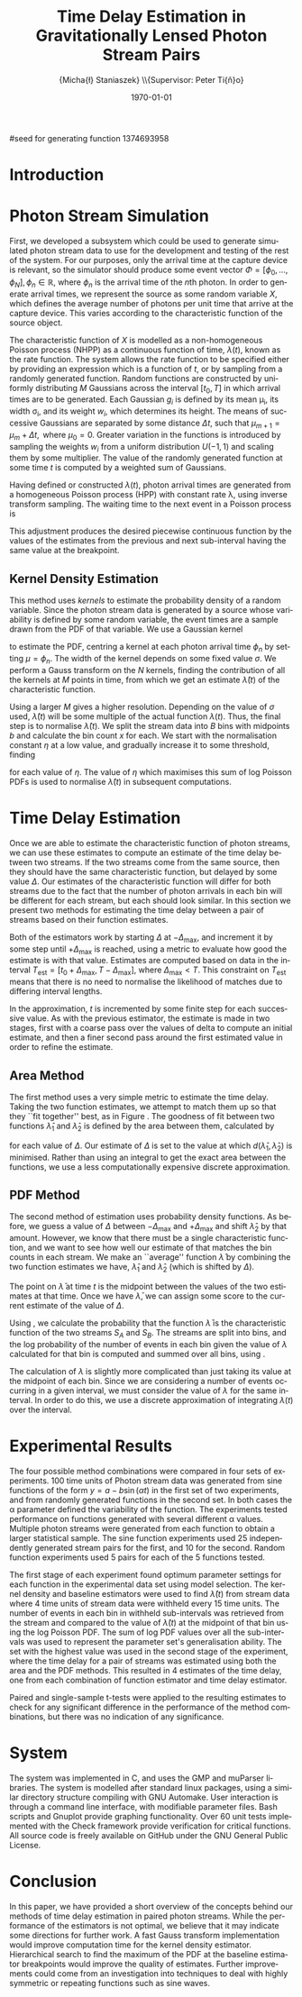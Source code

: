 #+TITLE: Time Delay Estimation in Gravitationally Lensed Photon Stream Pairs
#+AUTHOR: \Large{Micha{\l} Staniaszek} \\\small{Supervisor: Peter Ti{\v{n}}o}
#+EMAIL:     mxs968@cs.bham.ac.uk
#+DATE:      \today
#+DESCRIPTION:
#+KEYWORDS:
#+LANGUAGE:  en
#+OPTIONS:   H:3 num:t toc:nil \n:nil @:t ::t |:t ^:t -:t f:t *:t <:t
#+OPTIONS:   TeX:t LaTeX:t skip:nil d:nil todo:t pri:nil tags:not-in-toc
#+INFOJS_OPT: view:nil toc:nil ltoc:t mouse:underline buttons:0 path:http://orgmode.org/org-info.js
#+EXPORT_SELECT_TAGS: export
#+EXPORT_EXCLUDE_TAGS: noexport
#+LINK_UP:   
#+LINK_HOME: 
#+XSLT:
#+LATEX_CLASS: article
#+LATEX_CLASS_OPTIONS: [a4paper,11pt]
#+LATEX_HEADER: \usepackage{fontspec}
#+LATEX_HEADER: \usepackage[titletoc,page,title]{appendix}
#+LaTeX_HEADER: \usepackage{biblatex}
#+LaTeX_HEADER: \usepackage{metalogo}
#+LaTeX_HEADER: \usepackage{graphicx}
#+LaTeX_HEADER: \usepackage{moreverb}
#+LaTeX_HEADER: \usepackage{fancyvrb}
#+LaTeX_HEADER: \usepackage{fullpage}
#+LaTeX_HEADER: \usepackage{setspace}
#+LaTeX_HEADER: \usepackage{subfig}
#+LaTeX_HEADER: \usepackage{algorithm}
#+LaTeX_HEADER: \usepackage{algorithmic}
#+LaTeX_HEADER: \usepackage[scientific-notation=true]{siunitx}
#+LaTeX_HEADER: \usepackage{float}
#+LaTeX_HEADER: \let\iint\relax % otherwise errors are thrown by amsmath. Defined in latexsym
#+LaTeX_HEADER: \let\iiint\relax
#+LaTeX_HEADER: \usepackage{amsmath}
#+LaTeX_HEADER: \usepackage{hyperref}
#+LaTeX_HEADER: \usepackage{tikz}
#+LaTeX_HEADER: \usetikzlibrary{positioning}
#+LaTeX_HEADER: \bibliography{summary}
#+LATEX_HEADER: \defaultfontfeatures{Mapping=tex-text}
#+LATEX_HEADER: \setromanfont[Ligatures={Common},Numbers={Lining}]{Linux Libertine}

#seed for generating function 1374693958

#+BEGIN_LATEX
\begin{abstract} Due to a phenomenon called gravitational lensing, under certain
  conditions we can see multiple images of the same objects in space. The light
  from each image takes a different amount of time to reach us. Our system
  estimates this time difference by looking at individual photons coming from
  each image, and reconstructing a function which represents the image. We then
  find the time shift where these functions match best, either by looking at the
  area between the functions, or by creating an ``average'' function and
  calculating the likelihood of the functions for individual images being
  created from it.
\end{abstract}
#+END_LATEX

* Introduction

* Photon Stream Simulation
  First, we developed a subsystem which could be used to generate simulated
  photon stream data to use for the development and testing of the rest of the
  system. For our purposes, only the arrival time at the capture device is
  relevant, so the simulator should produce some event vector
  $\Phi=\left[\phi_0,\dots,\phi_N\right], \phi_n \in \mathbb{R}$, where $\phi_n$
  is the arrival time of the $n\text{th}$ photon. In order to generate arrival
  times, we represent the source as some random variable $X$, which defines the
  average number of photons per unit time that arrive at the capture
  device. This varies according to the characteristic function of the source
  object.
#+BEGIN_LATEX
   \begin{figure}
   \subfloat[]{
   \includegraphics[width=0.5\textwidth]{images/damp}
   }
   \subfloat[]{
   \includegraphics[width=0.5\textwidth]{images/randfunc1}
   }

   \caption{Two examples of function generation capabilities. (a) is generated
   from a damped sine function of the form $e^{-t}\cdot \cos(2\pi t)$. (b) shows
   a randomly generated function where the red function is constructed from the
   green Gaussians with $\Delta t=$ 10, $\mu=$ 10 and shifted so that all points
   are $\geq$ 0.}

   \label{fig:contrib}
   \end{figure}
#+END_LATEX
  The characteristic function of $X$ is modelled as a non-homogeneous Poisson
  process (NHPP) as a continuous function of time, $\lambda(t)$, known as the
  rate function. The system allows the rate function to be specified either by
  providing an expression which is a function of $t$, or by sampling from a
  randomly generated function. Random functions are constructed by uniformly
  distributing $M$ Gaussians across the interval $\left[t_0,T\right]$ in which
  arrival times are to be generated. Each Gaussian $g_i$ is defined by its mean
  \mu_i, its width \sigma_i, and its weight $w_i$, which determines its
  height. The means of successive Gaussians are separated by some distance
  $\Delta t$, such that $\mu_{m+1}=\mu_m + \Delta t,\text{ where }
  \mu_0=0$. Greater variation in the functions is introduced by sampling the
  weights $w_i$ from a uniform distribution $U(-1,1)$ and scaling them by some
  multiplier. The value of the randomly generated function at some time $t$ is
  computed by a weighted sum of Gaussians.

  \begin{align}
  \lambda(t) = \sum_{i=0}^M w_i\cdot e^{-(t-\mu_i)^2/2\sigma_i^2}
  \end{align}

  Having defined or constructed $\lambda(t)$, photon arrival times are generated
  from a homogeneous Poisson process (HPP) with constant rate \lambda, using
  inverse transform sampling. The waiting time to the next event in a Poisson
  process is \cite{1998art}
  \begin{align}\label{eq:homlambda}
  t=-\frac{1}{\lambda}\log(U)
  \end{align} where $U\sim U(0,1)$. Knowing this, it is possible to generate
  successive events of a HPP for any finite interval, from which events for the
  NHPP can then be extracted by thinning, using Algorithm \ref{alg:seq}. The
  number of events added to the event vector \Phi in any given interval is
  proportional to the value of $\lambda(t)$ in that interval; the probability of
  adding an event is low when $\lambda(t)$ is small, and increases with the
  value of the rate function.

  \begin{algorithm}[H]
  \begin{algorithmic}[1]
  \REQUIRE $\lambda\geq \lambda(t), t_0 \leq t \leq T$
  \STATE $\Phi=\emptyset$, $t=t_0$, $T=\text{interval length}$
  \WHILE{$t<T$}
  \STATE Generate $U_1\sim U(0,1)$
  \STATE $t=t-\frac{1}{\lambda}\ln(U_1)$
  \STATE Generate $U_2\sim U(0,1)$, independent of $U_1$
  \IF{$U_2\leq\frac{\lambda(t)}{\lambda}$}
  \STATE $\Phi \leftarrow t$
  \ENDIF
  \ENDWHILE
  \RETURN $\Phi$
  \end{algorithmic}
  \caption{Generating event times for a NHPP by thinning}
  \label{alg:seq}
  \end{algorithm}

* Function Estimation
  The function estimator subsystem receives input of the event vector \Phi, and
  attempts to reconstruct the rate function. As the photons are emitted by a
  truly random process, it is only possible to obtain an estimate of the true
  rate function. In the project, we used two different methods to obtain an
  estimate.
** Baseline Estimation
   Based on the work of Massey et al.\cite{massey}, we implemented a system to
   estimate the rate function of a set of events using iteratively weighted
   least squares (IWLS). The interval $[t_0,T]$ is split into several bins, each
   represented by the number of events which occur within it. IWLS produces a
   linear estimate of the rate function by an iterative process which minimises
   the sum of squared residuals from an initial estimate of the function.

    #+BEGIN_LaTeX
    \begin{figure}[]
    \centering
    \includegraphics[width=0.8\textwidth]{images/pcbase}

    \caption{A comparison of the baseline and piecewise estimates on the same
    function. Note how the baseline estimate passes through the midpoint of the
    disjoint piecewise estimates at the breakpoints. The estimators used an
    upper limit of 12 sub-intervals, and bins were 1 time unit in length.}

    \label{fig:basecomp}
    \end{figure}
    #+END_LaTeX

   Linear estimates are not sufficient for representing rate functions, so we
   extended the technique by estimating the rate function in several
   sub-intervals and combining these estimates into a single estimate, rather
   than using a single estimate from the whole interval. Once an estimate for
   the sub-interval has been computed, attempts are made to extend the estimate
   into a short interval after the initial sub-interval. The Poisson probability
   density function (PDF) in Equation \ref{eq:pdf} is used to determine the
   likelihood of obtaining the count $Y_k$ for each bin in the extension
   interval. The likelihood of each bin is required to be above a certain
   threshold. If it is not, the estimate is not extended.
    #+BEGIN_LaTeX
    \begin{equation}
    \label{eq:pdf}
    P(Y_k=x)=\frac{\lambda^xe^{-\lambda}}{x!}
    \end{equation}
    #+END_LaTeX
    
    This extension of IWLS produces piecewise disjoint estimates of the rate
    function. In order to produce the piecewise continuous functions that we
    require, we adjust the estimate in each sub-interval. We define breakpoints
    as the point in time where one sub-interval ends and another begins. There
    are $R=L-1$ breakpoints $r$, where L is the number of sub-intervals. At each
    breakpoint, the values of the two function estimates $f$ before adjustment
    are computed, and the midpoint $m$ is calculated.

    \begin{equation} 
    m_i = \frac{f_{i}(r_i) + f_{i+1}(r_i)}{2},\quad 0\leq i < R
    \end{equation}

    At the start of the first and end of the last sub-intervals the original
    function value is used as the midpoint. Each sub-interval is now represented
    by a point $p$ at the start and $q$ at the end, each with an $x$ and $y$
    coordinate. With these points, we can recalculate each sub-interval estimate
    $f$ of the form $y=\hat{a}+\hat{b}x$ by replacing $y$ with $p_y$ and $x$
    with $p_x$, and recalculating the gradient $\hat{b}$ and intercept $\hat{a}$
    with
    \begin{align} 
    \hat{b} &= \frac{q_y-p_y}{q_x-p_x}\\
    \hat{a} &= p_y - \hat{b}\cdot p_x 
    \end{align}

    This adjustment produces the desired piecewise continuous function by the
    values of the estimates from the previous and next sub-interval having the
    same value at the breakpoint.
** Kernel Density Estimation
    #+BEGIN_LaTeX
    \begin{figure}[h]
    \centering
    \includegraphics[width=0.8\textwidth]{images/kde}

    \caption{Kernel density estimate of the function from Figure
    \ref{fig:basecomp} showing an example of the smoother functions
    produced. Note the drop-off of the function at the start and end of the
    interval caused by a lack of samples in those areas to allow the result of
    the transform to give an accurate estimate.}

    \label{fig:basecomp}
    \end{figure}
    #+END_LaTeX

   This method uses \emph{kernels} to estimate the probability density of a
   random variable. Since the photon stream data is generated by a source whose
   variability is defined by some random variable, the event times are a sample
   drawn from the PDF of that variable. We use a Gaussian kernel
   \begin{align}
   K(t,\mu)=e^{-(t-\mu)^2/2\sigma^2}
   \end{align}
   to estimate the PDF, centring a kernel at each photon arrival time $\phi_n$ by
   setting $\mu=\phi_n$. The width of the kernel depends on some fixed value
   $\sigma$. We perform a Gauss transform on the $N$ kernels, finding the
   contribution of all the kernels at $M$ points in time, from which we get an
   estimate $\hat{\lambda}(t)$ of the characteristic function.

   \begin{align}
   \hat{\lambda}(t_i) = \sum_{j=1}^N K(t_i,\mu_j), \quad i=1,\dots,M
   \end{align}

   Using a larger $M$ gives a higher resolution. Depending on the value of
   $\sigma$ used, $\hat{\lambda}(t)$ will be some multiple of the actual
   function $\lambda(t)$. Thus, the final step is to normalise
   $\hat{\lambda}(t)$. We split the stream data into $B$ bins with midpoints $b$
   and calculate the bin count $x$ for each. We start with the normalisation
   constant $\eta$ at a low value, and gradually increase it to some threshold,
   finding

   \begin{equation}\label{eq:normcalc}
   \sum_{i=1}^B
   \log\left(\frac{\phi^xe^{-\phi}}{x!}\right), \quad \phi=\eta\cdot\hat{\lambda}(b_i)
   \end{equation}

   for each value of $\eta$. The value of $\eta$ which maximises this sum of log
   Poisson PDFs is used to normalise $\hat{\lambda}(t)$ in subsequent
   computations.
* Time Delay Estimation
  Once we are able to estimate the characteristic function of photon streams, we
  can use these estimates to compute an estimate of the time delay between two
  streams. If the two streams come from the same source, then they should have
  the same characteristic function, but delayed by some value $\Delta$. Our
  estimates of the characteristic function will differ for both streams due to
  the fact that the number of photon arrivals in each bin will be different for
  each stream, but each should look similar. In this section we present two
  methods for estimating the time delay between a pair of streams based on their
  function estimates.

  Both of the estimators work by starting $\Delta$ at $-\Delta_{\text{max}}$,
  and increment it by some step until $+\Delta_{\text{max}}$ is reached, using a
  metric to evaluate how good the estimate is with that value. Estimates are
  computed based on data in the interval
  $T_{\text{est}}=[t_0+\Delta_{\text{max}}, T-\Delta_{\text{max}}]$, where
  $\Delta_{\text{max}}<T$. This constraint on $T_{\text{est}}$ means that there
  is no need to normalise the likelihood of matches due to differing interval
  lengths.

  In the approximation, $t$ is incremented by some finite step for each
  successive value. As with the previous estimator, the estimate is made in two
  stages, first with a coarse pass over the values of delta to compute an
  initial estimate, and then a finer second pass around the first estimated
  value in order to refine the estimate.
** Area Method
#+BEGIN_LATEX
   \begin{figure}[]
   \subfloat[High area ($\Delta=$ 5)]{
   \includegraphics[width=0.5\textwidth]{images/area_gauss_large}
   %\includegraphics{normarea}
   }
   \subfloat[Low area ($\Delta=$ 15.1)]{
   \includegraphics[width=0.5\textwidth]{images/area_gauss_small}
   %\includegraphics{shiftarea}
   }

   \caption{An illustration of the idea behind the area method. In (a), the
   applied shift results in a large area between the functions. In (b), the
   shift is very close to the actual time delay ($\Delta=15$), and the resulting
   area is much smaller than (a), indicating that the shift in (b) is a better
   estimate.}

   \label{fig:areamethod}
   \end{figure}
#+END_LATEX
   The first method uses a very simple metric to estimate the time delay. Taking
   the two function estimates, we attempt to match them up so that they ``fit
   together'' best, as in Figure \ref{fig:areamethod}. The goodness of fit
   between two functions $\hat{\lambda}_1$ and $\hat{\lambda}_2$ is defined by
   the area between them, calculated by
   \begin{align}
   \begin{split}
   d(\hat{\lambda}_1,\hat{\lambda}_2)&=\int(\hat{\lambda}_1(t)-\hat{\lambda}_2(t+\Delta))^2\,dt\\
   &\approx\frac{1}{N}\sum_{i=1}^N(\hat{\lambda}_1(t)-\hat{\lambda}_2(t+\Delta))^2
   \end{split}
   \end{align}
   for each value of $\Delta$. Our estimate of $\Delta$ is set to the value at
   which $d(\hat{\lambda}_1,\hat{\lambda}_2)$ is minimised. Rather than using an
   integral to get the exact area between the functions, we use a less
   computationally expensive discrete approximation.
** PDF Method
   The second method of estimation uses probability density functions. As
   before, we guess a value of $\Delta$ between $-\Delta_{\text{max}}$ and
   $+\Delta_{\text{max}}$ and shift $\hat{\lambda}_2$ by that amount. However,
   we know that there must be a single characteristic function, and we want to
   see how well our estimate of that matches the bin counts in each stream. We
   make an ``average'' function $\bar{\lambda}$ by combining the two function
   estimates we have, $\hat{\lambda}_1$ and $\hat{\lambda}_2$ (which is shifted
   by $\Delta$).
   \begin{equation}
   \bar{\lambda}(t)=\frac{\hat{\lambda}_1(t)+\hat{\lambda}_2(t+\Delta)}{2}
   \end{equation}
   The point on $\bar{\lambda}$ at time $t$ is the midpoint between the values of
   the two estimates at that time. Once we have $\bar{\lambda}$, we can assign some
   score to the current estimate of the value of $\Delta$.

   #+BEGIN_LATEX
   \begin{align}
   \begin{split}
   \log P(S_A,S_B\mid\bar{\lambda}(t))=\sum_{t=\Delta_{\text{max}}}^{T-\Delta_{\text{max}}}&\log P(S_A(t)\mid \bar{\lambda}(t))\\
   &+ \log P(S_B(t+\Delta)\mid \bar{\lambda}(t))\\
   \label{eq:cfuncprob}
   \end{split}
   \end{align}
   #+END_LATEX
   
   Using \eqref{eq:cfuncprob}, we calculate the probability that the function $\bar{\lambda}$ is the
   characteristic function of the two streams $S_A$ and $S_B$. The streams are
   split into bins, and the log probability of the number of events in each bin
   given the value of $\lambda$ calculated for that bin is computed and summed
   over all bins, using \eqref{eq:normcalc}.

   The calculation of $\lambda$ is slightly more complicated than just taking
   its value at the midpoint of each bin. Since we are considering a number of
   events occurring in a given interval, we must consider the value of $\lambda$
   for the same interval. In order to do this, we use a discrete approximation
   of integrating $\lambda(t)$ over the interval.
   \begin{align}
   \lambda_{a,b}&=\int_a^b\lambda(t)\,dt
   \end{align}
#+BEGIN_LATEX

   \begin{figure}[]
   \subfloat[Estimate $\lambda(t)$ for each stream based on bin data.]{
   \includegraphics[width=0.5\textwidth]{images/twofunc_base}
   \includegraphics[width=0.5\textwidth]{images/twofunc_gauss}
   }\\
   \subfloat[Run the time delay estimator and shift the second (blue) function according to the estimate of $\Delta$.]{
   \includegraphics[width=0.5\textwidth]{images/shift_base}
   \includegraphics[width=0.5\textwidth]{images/shift_gauss}
   }\\
   \subfloat[Combine the two function estimates to create a final estimate (black).]{
   \includegraphics[width=0.5\textwidth]{images/comb_base}
   \includegraphics[width=0.5\textwidth]{images/comb_gauss}
   }

   \caption{An example of the estimation process using two different
   techniques. Left column shows baseline method, right column Gaussian. The
   estimated value of $\Delta$ was 15.1 for both estimators, found using the PDF
   method. The actual value of $\Delta$ was 15. Points in (a) represent bin
   counts for the function of the same colour. The red line in (b) and (c)
   indicates the actual function, black is the final estimate. Estimated
   functions are only combined in the interval in which they both have values.}

   \label{fig:finest}
   \end{figure}
#+END_LATEX
* Experimental Results
  The four possible method combinations were compared in four sets of
  experiments. 100 time units of Photon stream data was generated from sine
  functions of the form $y=a-b\sin(\alpha t)$ in the first set of two
  experiments, and from randomly generated functions in the second set. In both
  cases the \alpha parameter defined the variability of the function. The
  experiments tested performance on functions generated with several different
  \alpha values. Multiple photon streams were generated from each function to
  obtain a larger statistical sample. The sine function experiments used 25
  independently generated stream pairs for the first, and 10 for the
  second. Random function experiments used 5 pairs for each of the 5 functions
  tested.
    #+BEGIN_LaTeX
    \begin{figure}[]
    \subfloat[Baseline area]{
    \includegraphics[width=0.5\textwidth]{images/baseline_area_morerand}
    }
    \subfloat[Baseline PDF]{
    \includegraphics[width=0.5\textwidth]{images/baseline_pmf_morerand}
    }\\
    \subfloat[Gaussian area]{
    \includegraphics[width=0.5\textwidth]{images/gaussian_area_morerand}
    }
    \subfloat[Gaussian PDF]{
    \includegraphics[width=0.5\textwidth]{images/gaussian_pmf_morerand}
    }

    \caption{Grand mean of error on estimates over 5 functions for each value of
    $\alpha$ for the second set of random function experiments. Error bars show
    standard deviation. The error and standard deviation when using the area
    method appears much lower than that of the PDF method, and the Gaussian area
    method in particular seems to produce much better estimates than others.}

    \label{fig:moreranderror}
    \end{figure}
    #+END_LaTeX
#+BEGIN_LATEX
\begin{figure}[h]
\subfloat[$\alpha_{\text{sine}}=0.005$]{
\includegraphics[width=0.5\textwidth]{images/prelim_sine_005}
}
\subfloat[$\alpha_{\text{gauss}}=0.4$]{
\includegraphics[width=0.5\textwidth]{images/randfunc_04}
}

\subfloat[$\alpha=_{\text{sine}}0.06$]{
\includegraphics[width=0.5\textwidth]{images/prelim_sine_06}
}
\subfloat[$\alpha=_{\text{gauss}}3$]{
\includegraphics[width=0.5\textwidth]{images/randfunc_3}
}

\caption{A range of different functions was used during the experiments. The
parameter $\alpha$ controlled the variation in the functions. In the sine
function experiments, lower values of $\alpha$ resulted in a higher oscillation
frequency (a and c). In the random function experiments, the width of Gaussians
used to construct the functions was determined by $\sigma=\alpha\cdot\Delta t$,
where $\Delta t$ is the separation distance between successive Gaussians (b and
d).}

\end{figure}
#+END_LATEX
  The first stage of each experiment found optimum parameter settings for each
  function in the experimental data set using model selection. The kernel
  density and baseline estimators were used to find $\hat{\lambda}(t)$ from
  stream data where 4 time units of stream data were withheld every 15 time
  units. The number of events in each bin in withheld sub-intervals was
  retrieved from the stream and compared to the value of $\hat{\lambda}(t)$ at
  the midpoint of that bin using the log Poisson PDF. The sum of log PDF values
  over all the sub-intervals was used to represent the parameter set's
  generalisation ability. The set with the highest value was used in the second
  stage of the experiment, where the time delay for a pair of streams was
  estimated using both the area and the PDF methods. This resulted in 4
  estimates of the time delay, one from each combination of function estimator
  and time delay estimator.

  Paired and single-sample t-tests were applied to the resulting estimates to
  check for any significant difference in the performance of the method
  combinations, but there was no indication of any significance.
* System
  The system was implemented in C, and uses the GMP and muParser libraries. The
  system is modelled after standard linux packages, using a similar directory
  structure compiling with GNU Automake. User interaction is through a command
  line interface, with modifiable parameter files. Bash scripts and Gnuplot
  provide graphing functionality. Over 60 unit tests implemented with the Check
  framework provide verification for critical functions. All source code is
  freely available on GitHub \cite{repo} under the GNU General Public License.
* Conclusion
  In this paper, we have provided a short overview of the concepts behind our
  methods of time delay estimation in paired photon streams. While the
  performance of the estimators is not optimal, we believe that it may indicate
  some directions for further work. A fast Gauss transform implementation would
  improve computation time for the kernel density estimator. Hierarchical search
  to find the maximum of the PDF at the baseline estimator breakpoints would
  improve the quality of estimates. Further improvements could come from an
  investigation into techniques to deal with highly symmetric or repeating
  functions such as sine waves.

\printbibliography
